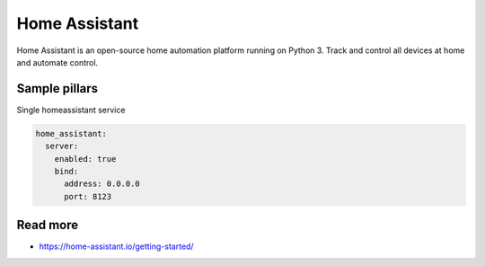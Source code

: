 
==================================
Home Assistant
==================================

Home Assistant is an open-source home automation platform running on Python 3. Track and control all devices at home and automate control.
	
Sample pillars
==============

Single homeassistant service

.. code-block:: yaml

    home_assistant:
      server:
        enabled: true
        bind:
          address: 0.0.0.0
          port: 8123

Read more
=========

* https://home-assistant.io/getting-started/
